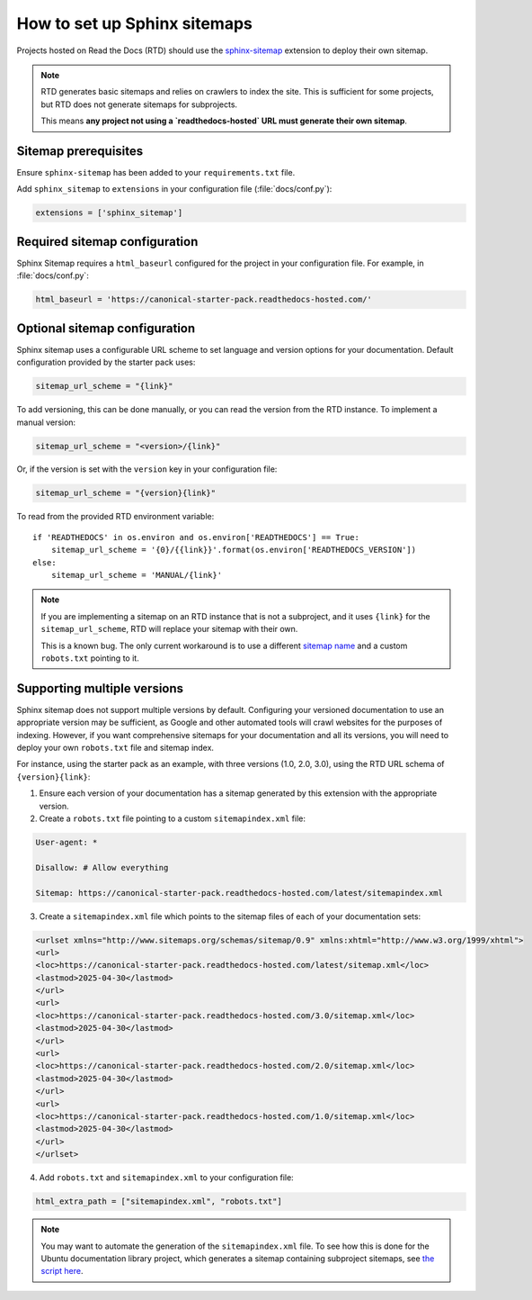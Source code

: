 How to set up Sphinx sitemaps
=============================

Projects hosted on Read the Docs (RTD) should use the
`sphinx-sitemap <https://sphinx-sitemap.readthedocs.io/en/latest/index.html>`_
extension to deploy their own sitemap.

.. note::

    RTD generates basic sitemaps and relies on crawlers to index the site. This
    is sufficient for some projects, but RTD does not generate sitemaps for
    subprojects.

    This means **any project not using a `readthedocs-hosted` URL must generate
    their own sitemap**.

Sitemap prerequisites
---------------------

Ensure ``sphinx-sitemap`` has been added to your ``requirements.txt`` file.

Add ``sphinx_sitemap`` to ``extensions`` in your configuration file (:file:`docs/conf.py`):

.. code-block::

    extensions = ['sphinx_sitemap']

Required sitemap configuration
------------------------------

Sphinx Sitemap requires a ``html_baseurl`` configured for the project in your
configuration file. For example, in :file:`docs/conf.py`:

.. code-block::

    html_baseurl = 'https://canonical-starter-pack.readthedocs-hosted.com/'

Optional sitemap configuration
------------------------------

Sphinx sitemap uses a configurable URL scheme to set language and version options
for your documentation. Default configuration provided by the starter pack uses:

.. code-block::

    sitemap_url_scheme = "{link}"

To add versioning, this can be done manually, or you can read the version from
the RTD instance. To implement a manual version:

.. code-block::

    sitemap_url_scheme = "<version>/{link}"

Or, if the version is set with the ``version`` key in your configuration file:

.. code-block::

    sitemap_url_scheme = "{version}{link}"

To read from the provided RTD environment variable::
    
    if 'READTHEDOCS' in os.environ and os.environ['READTHEDOCS'] == True:
        sitemap_url_scheme = '{0}/{{link}}'.format(os.environ['READTHEDOCS_VERSION'])
    else:
        sitemap_url_scheme = 'MANUAL/{link}'

.. note::

    If you are implementing a sitemap on an RTD instance that is not a subproject,
    and it uses ``{link}`` for the ``sitemap_url_scheme``, RTD will replace your
    sitemap with their own.

    This is a known bug. The only current workaround is to use a different
    `sitemap name <https://sphinx-sitemap.readthedocs.io/en/latest/advanced-configuration.html#changing-the-filename>`_
    and a custom ``robots.txt`` pointing to it.

Supporting multiple versions
----------------------------

Sphinx sitemap does not support multiple versions by default. Configuring your
versioned documentation to use an appropriate version may be sufficient, as
Google and other automated tools will crawl websites for the purposes of indexing.
However, if you want comprehensive sitemaps for your documentation and all its
versions, you will need to deploy your own ``robots.txt`` file and sitemap index.

For instance, using the starter pack as an example, with three versions
(1.0, 2.0, 3.0), using the RTD URL schema of ``{version}{link}``:

1.  Ensure each version of your documentation has a sitemap generated by this
    extension with the appropriate version.

2.  Create a ``robots.txt`` file pointing to a custom ``sitemapindex.xml`` file:

.. code-block::

        User-agent: *

        Disallow: # Allow everything

        Sitemap: https://canonical-starter-pack.readthedocs-hosted.com/latest/sitemapindex.xml

3.  Create a ``sitemapindex.xml`` file which points to the sitemap files of each
    of your documentation sets:

.. code-block::

        <urlset xmlns="http://www.sitemaps.org/schemas/sitemap/0.9" xmlns:xhtml="http://www.w3.org/1999/xhtml">
        <url>
        <loc>https://canonical-starter-pack.readthedocs-hosted.com/latest/sitemap.xml</loc>
        <lastmod>2025-04-30</lastmod>
        </url>
        <url>
        <loc>https://canonical-starter-pack.readthedocs-hosted.com/3.0/sitemap.xml</loc>
        <lastmod>2025-04-30</lastmod>
        </url>
        <url>
        <loc>https://canonical-starter-pack.readthedocs-hosted.com/2.0/sitemap.xml</loc>
        <lastmod>2025-04-30</lastmod>
        </url>
        <url>
        <loc>https://canonical-starter-pack.readthedocs-hosted.com/1.0/sitemap.xml</loc>
        <lastmod>2025-04-30</lastmod>
        </url>
        </urlset>

4.  Add ``robots.txt`` and ``sitemapindex.xml`` to your configuration file:

.. code-block::

        html_extra_path = ["sitemapindex.xml", "robots.txt"]

.. note::

    You may want to automate the generation of the ``sitemapindex.xml`` file. To
    see how this is done for the Ubuntu documentation library project, which
    generates a sitemap containing subproject sitemaps, see
    `the script here <https://github.com/canonical/ubuntu-documentation-library/blob/main/scripts/generate_sitemap.py>`_.